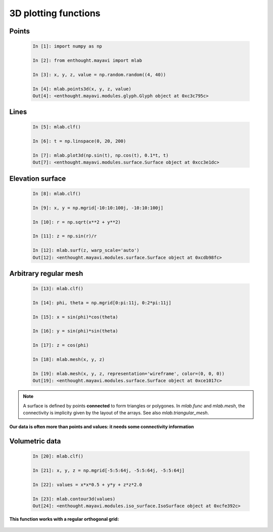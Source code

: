 3D plotting functions
=======================

Points
-------
  
  .. sourcecode:: ipython

    In [1]: import numpy as np

    In [2]: from enthought.mayavi import mlab

    In [3]: x, y, z, value = np.random.random((4, 40))

    In [4]: mlab.points3d(x, y, z, value)
    Out[4]: <enthought.mayavi.modules.glyph.Glyph object at 0xc3c795c>

.. image:: points3d.png
    :align: center

Lines
------

  .. sourcecode:: ipython

    In [5]: mlab.clf()

    In [6]: t = np.linspace(0, 20, 200)

    In [7]: mlab.plot3d(np.sin(t), np.cos(t), 0.1*t, t)
    Out[7]: <enthought.mayavi.modules.surface.Surface object at 0xcc3e1dc>

.. image:: plot3d.png
    :align: center

Elevation surface
-------------------

  .. sourcecode:: ipython

    In [8]: mlab.clf()

    In [9]: x, y = np.mgrid[-10:10:100j, -10:10:100j]

    In [10]: r = np.sqrt(x**2 + y**2)

    In [11]: z = np.sin(r)/r

    In [12]: mlab.surf(z, warp_scale='auto')
    Out[12]: <enthought.mayavi.modules.surface.Surface object at 0xcdb98fc>

.. image:: surf.png
    :align: center

Arbitrary regular mesh
-----------------------

  .. sourcecode:: ipython

    In [13]: mlab.clf()

    In [14]: phi, theta = np.mgrid[0:pi:11j, 0:2*pi:11j]

    In [15]: x = sin(phi)*cos(theta)

    In [16]: y = sin(phi)*sin(theta)

    In [17]: z = cos(phi)

    In [18]: mlab.mesh(x, y, z)

    In [19]: mlab.mesh(x, y, z, representation='wireframe', color=(0, 0, 0))
    Out[19]: <enthought.mayavi.modules.surface.Surface object at 0xce1017c>

.. image:: mesh.png
    :align: center

.. note:: 

    A surface is defined by points **connected** to form triangles or
    polygones. In `mlab.func` and `mlab.mesh`, the connectivity is
    implicity given by the layout of the arrays. See also
    `mlab.triangular_mesh`.

**Our data is often more than points and values: it needs some
connectivity information**


Volumetric data
----------------

  .. sourcecode:: ipython

    In [20]: mlab.clf()

    In [21]: x, y, z = np.mgrid[-5:5:64j, -5:5:64j, -5:5:64j]

    In [22]: values = x*x*0.5 + y*y + z*z*2.0

    In [23]: mlab.contour3d(values)
    Out[24]: <enthought.mayavi.modules.iso_surface.IsoSurface object at 0xcfe392c>

.. image:: contour3d.png
    :align: center

**This function works with a regular orthogonal grid:**

    .. image:: viz_volume_structure.png
	:align: center


